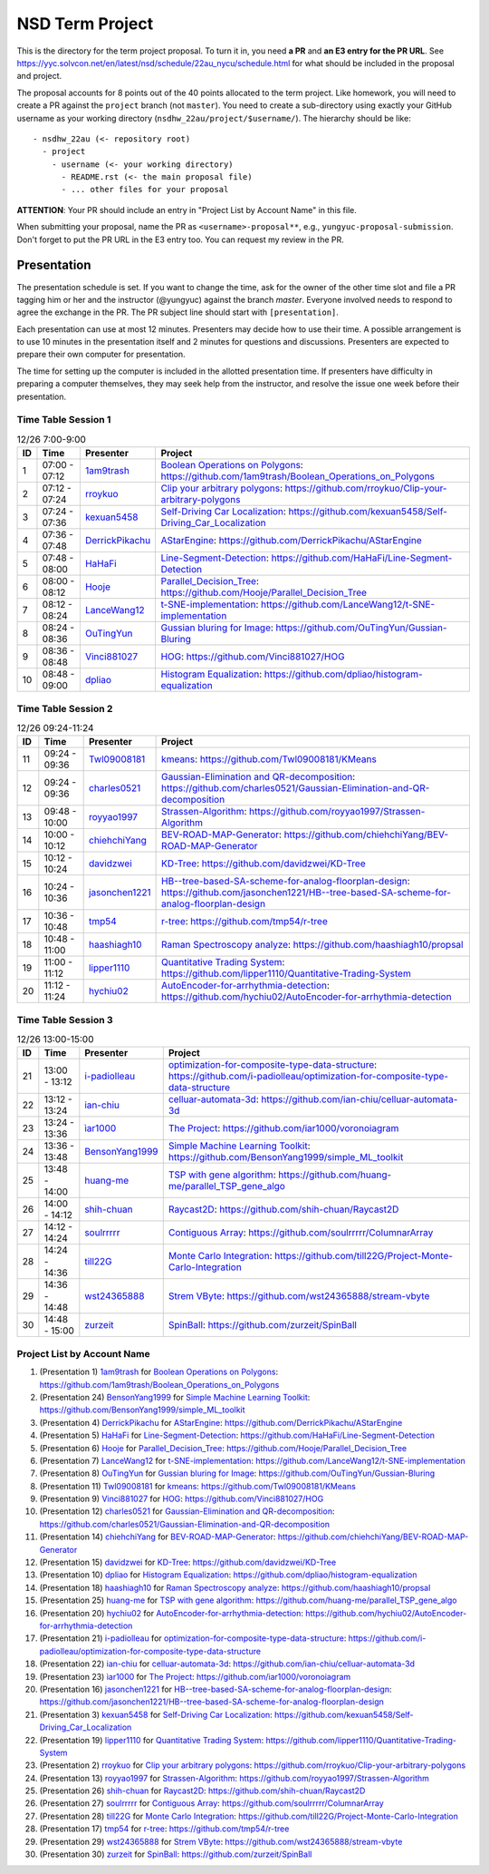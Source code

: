 ================
NSD Term Project
================

This is the directory for the term project proposal.  To turn it in, you need
**a PR** and **an E3 entry for the PR URL**.  See
https://yyc.solvcon.net/en/latest/nsd/schedule/22au_nycu/schedule.html for what
should be included in the proposal and project.

The proposal accounts for 8 points out of the 40 points allocated to the term
project.  Like homework, you will need to create a PR against the ``project``
branch (not ``master``).  You need to create a sub-directory using exactly your
GitHub username as your working directory (``nsdhw_22au/project/$username/``).
The hierarchy should be like::

  - nsdhw_22au (<- repository root)
    - project
      - username (<- your working directory)
        - README.rst (<- the main proposal file)
        - ... other files for your proposal

**ATTENTION**: Your PR should include an entry in "Project List by Account
Name" in this file.

When submitting your proposal, name the PR as ``<username>-proposal**``, e.g.,
``yungyuc-proposal-submission``.  Don't forget to put the PR URL in the E3
entry too.  You can request my review in the PR.

Presentation
============

The presentation schedule is set.  If you want to change the time, ask for the
owner of the other time slot and file a PR tagging him or her and the
instructor (@yungyuc) against the branch `master`.  Everyone involved needs to
respond to agree the exchange in the PR.  The PR subject line should start with
``[presentation]``.

Each presentation can use at most 12 minutes.  Presenters may decide how to use
their time.  A possible arrangement is to use 10 minutes in the presentation
itself and 2 minutes for questions and discussions.  Presenters are expected to
prepare their own computer for presentation.

The time for setting up the computer is included in the allotted presentation
time.  If presenters have difficulty in preparing a computer themselves, they
may seek help from the instructor, and resolve the issue one week before their
presentation.

Time Table Session 1
++++++++++++++++++++

.. list-table:: 12/26 7:00-9:00
  :header-rows: 1

  * - ID
    - Time
    - Presenter
    - Project
  * - 1
    - 07:00 - 07:12
    - `1am9trash <https://github.com/1am9trash>`__
    - `Boolean Operations on Polygons <1am9trash/README.md>`__:
      https://github.com/1am9trash/Boolean_Operations_on_Polygons
  * - 2
    - 07:12 - 07:24
    - `rroykuo <https://github.com/rroykuo>`__
    - `Clip your arbitrary polygons <rroykuo/README.md>`__:
      https://github.com/rroykuo/Clip-your-arbitrary-polygons
  * - 3
    - 07:24 - 07:36
    - `kexuan5458 <https://github.com/kexuan5458>`__
    - `Self-Driving Car Localization <kexuan5458/README.md>`__:
      https://github.com/kexuan5458/Self-Driving_Car_Localization
  * - 4
    - 07:36 - 07:48
    - `DerrickPikachu <https://github.com/DerrickPikachu>`__
    - `AStarEngine <DerrickPikachu/README.rst>`__:
      https://github.com/DerrickPikachu/AStarEngine
  * - 5
    - 07:48 - 08:00
    - `HaHaFi <https://github.com/HaHaFi>`__
    - `Line-Segment-Detection <HaHaFi/README.md>`__:
      https://github.com/HaHaFi/Line-Segment-Detection
  * - 6
    - 08:00 - 08:12
    - `Hooje <https://github.com/Hooje>`__
    - `Parallel_Decision_Tree <Hooje/README.md>`__:
      https://github.com/Hooje/Parallel_Decision_Tree
  * - 7
    - 08:12 - 08:24
    - `LanceWang12 <https://github.com/LanceWang12>`__
    - `t-SNE-implementation <LanceWang12/readme.md>`__:
      https://github.com/LanceWang12/t-SNE-implementation
  * - 8
    - 08:24 - 08:36
    - `OuTingYun <https://github.com/OuTingYun>`__
    - `Gussian bluring for Image <OuTingYun/README.md>`__:
      https://github.com/OuTingYun/Gussian-Bluring
  * - 9
    - 08:36 - 08:48
    - `Vinci881027 <https://github.com/Vinci881027>`__
    - `HOG <Vinci881027/README.md>`__:
      https://github.com/Vinci881027/HOG
  * - 10
    - 08:48 - 09:00
    - `dpliao <https://github.com/dpliao>`__
    - `Histogram Equalization <dpliao/README.md>`__:
      https://github.com/dpliao/histogram-equalization

Time Table Session 2
++++++++++++++++++++

.. list-table:: 12/26 09:24-11:24
  :header-rows: 1

  * - ID
    - Time
    - Presenter
    - Project
  * - 11
    - 09:24 - 09:36
    - `Twl09008181 <https://github.com/Twl09008181>`__
    - `kmeans <Twl09008181/README.md>`__:
      https://github.com/Twl09008181/KMeans
  * - 12
    - 09:24 - 09:36
    - `charles0521 <https://github.com/charles0521>`__
    - `Gaussian-Elimination and QR-decomposition <charles0521/README.md>`__:
      https://github.com/charles0521/Gaussian-Elimination-and-QR-decomposition
  * - 13
    - 09:48 - 10:00
    - `royyao1997 <https://github.com/royyao1997>`__
    - `Strassen-Algorithm <royyao1997/README.md>`__:
      https://github.com/royyao1997/Strassen-Algorithm
  * - 14
    - 10:00 - 10:12
    - `chiehchiYang <https://github.com/chiehchiYang>`__
    - `BEV-ROAD-MAP-Generator <chiehchiYang/README.md>`__:
      https://github.com/chiehchiYang/BEV-ROAD-MAP-Generator
  * - 15
    - 10:12 - 10:24
    - `davidzwei <https://github.com/davidzwei>`__
    - `KD-Tree <davidzwei/README.md>`__:
      https://github.com/davidzwei/KD-Tree
  * - 16
    - 10:24 - 10:36
    - `jasonchen1221 <https://github.com/jasonchen1221>`__
    - `HB--tree-based-SA-scheme-for-analog-floorplan-design <jasonchen1221/README.md>`__:
      https://github.com/jasonchen1221/HB--tree-based-SA-scheme-for-analog-floorplan-design
  * - 17
    - 10:36 - 10:48
    - `tmp54 <https://github.com/tmp54>`__
    - `r-tree <tmp54/README.md>`__:
      https://github.com/tmp54/r-tree
  * - 18
    - 10:48 - 11:00
    - `haashiagh10 <https://github.com/haashiagh10>`__
    - `Raman Spectroscopy analyze <haashiagh10/README.md>`__:
      https://github.com/haashiagh10/propsal
  * - 19
    - 11:00 - 11:12
    - `lipper1110 <https://github.com/lipper1110>`__
    - `Quantitative Trading System <lipper1110/README.md>`__:
      https://github.com/lipper1110/Quantitative-Trading-System
  * - 20
    - 11:12 - 11:24
    - `hychiu02 <https://github.com/hychiu02>`__
    - `AutoEncoder-for-arrhythmia-detection <hychiu02/README.md>`__:
      https://github.com/hychiu02/AutoEncoder-for-arrhythmia-detection

Time Table Session 3
++++++++++++++++++++

.. list-table:: 12/26 13:00-15:00
  :header-rows: 1

  * - ID
    - Time
    - Presenter
    - Project
  * - 21
    - 13:00 - 13:12
    - `i-padiolleau <https://github.com/i-padiolleau>`__
    - `optimization-for-composite-type-data-structure <i-padiolleau/README.rst>`__:
      https://github.com/i-padiolleau/optimization-for-composite-type-data-structure
  * - 22
    - 13:12 - 13:24
    - `ian-chiu <https://github.com/ian-chiu>`__
    - `celluar-automata-3d <ian-chiu/README.md>`__:
      https://github.com/ian-chiu/celluar-automata-3d
  * - 23
    - 13:24 - 13:36
    - `ìar1000 <https://github.com/iar1000>`__
    - `The Project <iar1000/README.md>`__:
      https://github.com/iar1000/voronoiagram
  * - 24
    - 13:36 - 13:48
    - `BensonYang1999 <https://github.com/BensonYang1999>`__
    - `Simple Machine Learning Toolkit <BensonYang1999/readme.md>`__:
      https://github.com/BensonYang1999/simple_ML_toolkit
  * - 25
    - 13:48 - 14:00
    - `huang-me <https://github.com/huang-me>`__
    - `TSP with gene algorithm <huang-me/README.md>`__:
      https://github.com/huang-me/parallel_TSP_gene_algo
  * - 26
    - 14:00 - 14:12
    - `shih-chuan <https://github.com/shih-chuan>`__
    - `Raycast2D <shih-chuan/README.md>`__:
      https://github.com/shih-chuan/Raycast2D
  * - 27
    - 14:12 - 14:24
    - `soulrrrrr <https://github.com/soulrrrrr>`__
    - `Contiguous Array <soulrrrrr/README.rst>`__:
      https://github.com/soulrrrrr/ColumnarArray
  * - 28
    - 14:24 - 14:36
    - `till22G <https://github.com/till22G>`__
    - `Monte Carlo Integration <till22G/README.rst>`__:
      https://github.com/till22G/Project-Monte-Carlo-Integration
  * - 29
    - 14:36 - 14:48
    - `wst24365888 <https://github.com/wst24365888>`__
    - `Strem VByte <wst24365888/README.md>`__:
      https://github.com/wst24365888/stream-vbyte
  * - 30
    - 14:48 - 15:00
    - `zurzeit <https://github.com/zurzeit>`__
    - `SpinBall <zurzeit/README.rst>`__:
      https://github.com/zurzeit/SpinBall


Project List by Account Name
++++++++++++++++++++++++++++

1. (Presentation 1) `1am9trash <https://github.com/1am9trash>`__ for
   `Boolean Operations on Polygons <1am9trash/README.md>`__:
   https://github.com/1am9trash/Boolean_Operations_on_Polygons
2. (Presentation 24) `BensonYang1999 <https://github.com/BensonYang1999>`__ for
   `Simple Machine Learning Toolkit <BensonYang1999/readme.md>`__:
   https://github.com/BensonYang1999/simple_ML_toolkit
3. (Presentation 4) `DerrickPikachu <https://github.com/DerrickPikachu>`__ for
   `AStarEngine <DerrickPikachu/README.rst>`__:
   https://github.com/DerrickPikachu/AStarEngine
4. (Presentation 5) `HaHaFi <https://github.com/HaHaFi>`__ for
   `Line-Segment-Detection <HaHaFi/README.md>`__:
   https://github.com/HaHaFi/Line-Segment-Detection
5. (Presentation 6) `Hooje <https://github.com/Hooje>`__ for
   `Parallel_Decision_Tree <Hooje/README.md>`__:
   https://github.com/Hooje/Parallel_Decision_Tree
6. (Presentation 7) `LanceWang12 <https://github.com/LanceWang12>`__ for
   `t-SNE-implementation <LanceWang12/readme.md>`__:
   https://github.com/LanceWang12/t-SNE-implementation
7. (Presentation 8) `OuTingYun <https://github.com/OuTingYun>`__ for
   `Gussian bluring for Image <OuTingYun/README.md>`__:
   https://github.com/OuTingYun/Gussian-Bluring
8. (Presentation 11) `Twl09008181 <https://github.com/Twl09008181>`__ for
   `kmeans <Twl09008181/README.md>`__:
   https://github.com/Twl09008181/KMeans
9. (Presentation 9) `Vinci881027 <https://github.com/Vinci881027>`__ for
   `HOG <Vinci881027/README.md>`__:
   https://github.com/Vinci881027/HOG
10. (Presentation 12) `charles0521 <https://github.com/charles0521>`__ for
    `Gaussian-Elimination and QR-decomposition <charles0521/README.md>`__:
    https://github.com/charles0521/Gaussian-Elimination-and-QR-decomposition
11. (Presentation 14) `chiehchiYang <https://github.com/chiehchiYang>`__ for
    `BEV-ROAD-MAP-Generator <chiehchiYang/README.md>`__:
    https://github.com/chiehchiYang/BEV-ROAD-MAP-Generator
12. (Presentation 15) `davidzwei <https://github.com/davidzwei>`__ for
    `KD-Tree <davidzwei/README.md>`__:
    https://github.com/davidzwei/KD-Tree
13. (Presentation 10) `dpliao <https://github.com/dpliao>`__ for
    `Histogram Equalization <dpliao/README.md>`__:
    https://github.com/dpliao/histogram-equalization
14. (Presentation 18) `haashiagh10 <https://github.com/haashiagh10>`__ for
    `Raman Spectroscopy analyze <haashiagh10/README.md>`__:
    https://github.com/haashiagh10/propsal
15. (Presentation 25) `huang-me <https://github.com/huang-me>`__ for
    `TSP with gene algorithm <huang-me/README.md>`__:
    https://github.com/huang-me/parallel_TSP_gene_algo
16. (Presentation 20) `hychiu02 <https://github.com/hychiu02>`__ for
    `AutoEncoder-for-arrhythmia-detection <hychiu02/README.md>`__:
    https://github.com/hychiu02/AutoEncoder-for-arrhythmia-detection
17. (Presentation 21) `i-padiolleau <https://github.com/i-padiolleau>`__ for
    `optimization-for-composite-type-data-structure <i-padiolleau/README.rst>`__:
    https://github.com/i-padiolleau/optimization-for-composite-type-data-structure
18. (Presentation 22) `ian-chiu <https://github.com/ian-chiu>`__ for
    `celluar-automata-3d <ian-chiu/README.md>`__:
    https://github.com/ian-chiu/celluar-automata-3d
19. (Presentation 23) `ìar1000 <https://github.com/iar1000>`__ for
    `The Project <iar1000/README.md>`__:
    https://github.com/iar1000/voronoiagram
20. (Presentation 16) `jasonchen1221 <https://github.com/jasonchen1221>`__ for
    `HB--tree-based-SA-scheme-for-analog-floorplan-design <jasonchen1221/README.md>`__:
    https://github.com/jasonchen1221/HB--tree-based-SA-scheme-for-analog-floorplan-design
21. (Presentation 3) `kexuan5458 <https://github.com/kexuan5458>`__ for
    `Self-Driving Car Localization <kexuan5458/README.md>`__:
    https://github.com/kexuan5458/Self-Driving_Car_Localization
22. (Presentation 19) `lipper1110 <https://github.com/lipper1110>`__ for
    `Quantitative Trading System <lipper1110/README.md>`__:
    https://github.com/lipper1110/Quantitative-Trading-System
23. (Presentation 2) `rroykuo <https://github.com/rroykuo>`__ for
    `Clip your arbitrary polygons <rroykuo/README.md>`__:
    https://github.com/rroykuo/Clip-your-arbitrary-polygons
24. (Presentation 13) `royyao1997 <https://github.com/royyao1997>`__ for
    `Strassen-Algorithm <royyao1997/README.md>`__:
    https://github.com/royyao1997/Strassen-Algorithm
25. (Presentation 26) `shih-chuan <https://github.com/shih-chuan>`__ for
    `Raycast2D <shih-chuan/README.md>`__:
    https://github.com/shih-chuan/Raycast2D
26. (Presentation 27) `soulrrrrr <https://github.com/soulrrrrr>`__ for
    `Contiguous Array <soulrrrrr/README.rst>`__:
    https://github.com/soulrrrrr/ColumnarArray
27. (Presentation 28) `till22G <https://github.com/till22G>`__ for
    `Monte Carlo Integration <till22G/README.rst>`__:
    https://github.com/till22G/Project-Monte-Carlo-Integration
28. (Presentation 17) `tmp54 <https://github.com/tmp54>`__ for
    `r-tree <tmp54/README.md>`__:
    https://github.com/tmp54/r-tree
29. (Presentation 29) `wst24365888 <https://github.com/wst24365888>`__ for
    `Strem VByte <wst24365888/README.md>`__:
    https://github.com/wst24365888/stream-vbyte
30. (Presentation 30) `zurzeit <https://github.com/zurzeit>`__ for
    `SpinBall <zurzeit/README.rst>`__:
    https://github.com/zurzeit/SpinBall

